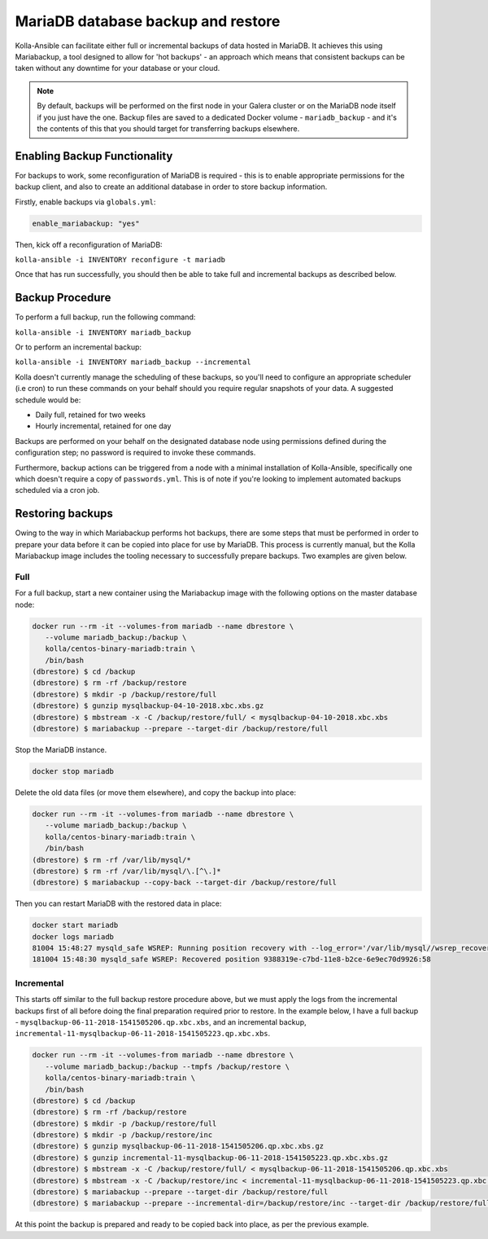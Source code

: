.. _mariadb-backup-and-restore:

===================================
MariaDB database backup and restore
===================================

Kolla-Ansible can facilitate either full or incremental backups of data
hosted in MariaDB. It achieves this using Mariabackup, a tool
designed to allow for 'hot backups' - an approach which means that consistent
backups can be taken without any downtime for your database or your cloud.

.. note::

   By default, backups will be performed on the first node in your Galera cluster
   or on the MariaDB node itself if you just have the one. Backup files are saved
   to a dedicated Docker volume - ``mariadb_backup`` - and it's the contents of
   this that you should target for transferring backups elsewhere.

Enabling Backup Functionality
~~~~~~~~~~~~~~~~~~~~~~~~~~~~~

For backups to work, some reconfiguration of MariaDB is required - this is to
enable appropriate permissions for the backup client, and also to create an
additional database in order to store backup information.

Firstly, enable backups via ``globals.yml``:

.. code-block:: console

   enable_mariabackup: "yes"

Then, kick off a reconfiguration of MariaDB:

``kolla-ansible -i INVENTORY reconfigure -t mariadb``

Once that has run successfully, you should then be able to take full and
incremental backups as described below.

Backup Procedure
~~~~~~~~~~~~~~~~

To perform a full backup, run the following command:

``kolla-ansible -i INVENTORY mariadb_backup``

Or to perform an incremental backup:

``kolla-ansible -i INVENTORY mariadb_backup --incremental``

Kolla doesn't currently manage the scheduling of these backups, so you'll
need to configure an appropriate scheduler (i.e cron) to run these commands
on your behalf should you require regular snapshots of your data. A suggested
schedule would be:

* Daily full, retained for two weeks
* Hourly incremental, retained for one day

Backups are performed on your behalf on the designated database node using
permissions defined during the configuration step; no password is required to
invoke these commands.

Furthermore, backup actions can be triggered from a node with a minimal
installation of Kolla-Ansible, specifically one which doesn't require a copy of
``passwords.yml``.  This is of note if you're looking to implement automated
backups scheduled via a cron job.

Restoring backups
~~~~~~~~~~~~~~~~~

Owing to the way in which Mariabackup performs hot backups, there are some
steps that must be performed in order to prepare your data before it can be
copied into place for use by MariaDB. This process is currently manual, but
the Kolla Mariabackup image includes the tooling necessary to successfully
prepare backups. Two examples are given below.

Full
----

For a full backup, start a new container using the Mariabackup image with the
following options on the master database node:

.. code-block:: console

   docker run --rm -it --volumes-from mariadb --name dbrestore \
      --volume mariadb_backup:/backup \
      kolla/centos-binary-mariadb:train \
      /bin/bash
   (dbrestore) $ cd /backup
   (dbrestore) $ rm -rf /backup/restore
   (dbrestore) $ mkdir -p /backup/restore/full
   (dbrestore) $ gunzip mysqlbackup-04-10-2018.xbc.xbs.gz
   (dbrestore) $ mbstream -x -C /backup/restore/full/ < mysqlbackup-04-10-2018.xbc.xbs
   (dbrestore) $ mariabackup --prepare --target-dir /backup/restore/full

Stop the MariaDB instance.

.. code-block:: console

   docker stop mariadb

Delete the old data files (or move them elsewhere), and copy the backup into
place:

.. code-block:: console

   docker run --rm -it --volumes-from mariadb --name dbrestore \
      --volume mariadb_backup:/backup \
      kolla/centos-binary-mariadb:train \
      /bin/bash
   (dbrestore) $ rm -rf /var/lib/mysql/*
   (dbrestore) $ rm -rf /var/lib/mysql/\.[^\.]*
   (dbrestore) $ mariabackup --copy-back --target-dir /backup/restore/full

Then you can restart MariaDB with the restored data in place:

.. code-block:: console

   docker start mariadb
   docker logs mariadb
   81004 15:48:27 mysqld_safe WSREP: Running position recovery with --log_error='/var/lib/mysql//wsrep_recovery.BDTAm8' --pid-file='/var/lib/mysql//scratch-recover.pid'
   181004 15:48:30 mysqld_safe WSREP: Recovered position 9388319e-c7bd-11e8-b2ce-6e9ec70d9926:58

Incremental
-----------

This starts off similar to the full backup restore procedure above, but we
must apply the logs from the incremental backups first of all before doing
the final preparation required prior to restore. In the example below, I have
a full backup - ``mysqlbackup-06-11-2018-1541505206.qp.xbc.xbs``, and an
incremental backup,
``incremental-11-mysqlbackup-06-11-2018-1541505223.qp.xbc.xbs``.

.. code-block:: console

   docker run --rm -it --volumes-from mariadb --name dbrestore \
      --volume mariadb_backup:/backup --tmpfs /backup/restore \
      kolla/centos-binary-mariadb:train \
      /bin/bash
   (dbrestore) $ cd /backup
   (dbrestore) $ rm -rf /backup/restore
   (dbrestore) $ mkdir -p /backup/restore/full
   (dbrestore) $ mkdir -p /backup/restore/inc
   (dbrestore) $ gunzip mysqlbackup-06-11-2018-1541505206.qp.xbc.xbs.gz
   (dbrestore) $ gunzip incremental-11-mysqlbackup-06-11-2018-1541505223.qp.xbc.xbs.gz
   (dbrestore) $ mbstream -x -C /backup/restore/full/ < mysqlbackup-06-11-2018-1541505206.qp.xbc.xbs
   (dbrestore) $ mbstream -x -C /backup/restore/inc < incremental-11-mysqlbackup-06-11-2018-1541505223.qp.xbc.xbs
   (dbrestore) $ mariabackup --prepare --target-dir /backup/restore/full
   (dbrestore) $ mariabackup --prepare --incremental-dir=/backup/restore/inc --target-dir /backup/restore/full

At this point the backup is prepared and ready to be copied back into place,
as per the previous example.
